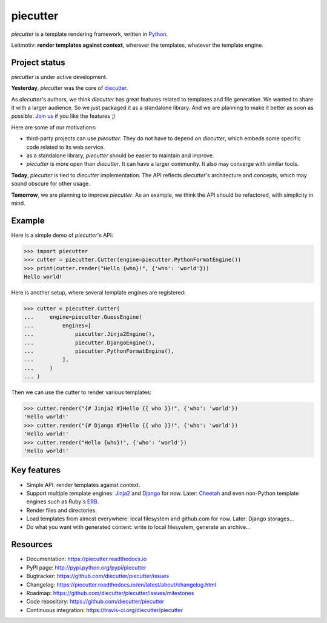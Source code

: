 #########
piecutter
#########

`piecutter` is a template rendering framework, written in `Python`_.

Leitmotiv: **render templates against context**, wherever the templates,
whatever the template engine.


**************
Project status
**************

`piecutter` is under active development.

**Yesterday**, `piecutter` was the core of `diecutter`_.

As `diecutter`'s authors, we think `diecutter` has great features related to
templates and file generation. We wanted to share it with a larger audience.
So we just packaged it as a standalone library.
And we are planning to make it better as soon as possible.
`Join us`_ if you like the features ;)

Here are some of our motivations:

* third-party projects can use `piecutter`. They do not have to depend on
  `diecutter`, which embeds some specific code related to its web service.

* as a standalone library, `piecutter` should be easier to maintain and
  improve.

* `piecutter` is more open than `diecutter`. It can have a larger community.
  It also may converge with similar tools.

**Today**, `piecutter` is tied to `diecutter` implementation. The API
reflects `diecutter`'s architecture and concepts, which may sound obscure for
other usage.

**Tomorrow**, we are planning to improve `piecutter`. As an example, we think
the API should be refactored, with simplicity in mind.


*******
Example
*******

Here is a simple demo of `piecutter`'s API:

.. code:: pycon

   >>> import piecutter
   >>> cutter = piecutter.Cutter(engine=piecutter.PythonFormatEngine())
   >>> print(cutter.render("Hello {who}!", {'who': 'world'}))
   Hello world!

Here is another setup, where several template engines are registered:

.. code:: pycon

   >>> cutter = piecutter.Cutter(
   ...     engine=piecutter.GuessEngine(
   ...         engines=[
   ...             piecutter.Jinja2Engine(),
   ...             piecutter.DjangoEngine(),
   ...             piecutter.PythonFormatEngine(),
   ...         ],
   ...     )
   ... )

Then we can use the cutter to render various templates:

.. code:: pycon

   >>> cutter.render("{# Jinja2 #}Hello {{ who }}!", {'who': 'world'})
   'Hello world!'
   >>> cutter.render("{# Django #}Hello {{ who }}!", {'who': 'world'})
   'Hello world!'
   >>> cutter.render("Hello {who}!", {'who': 'world'})
   'Hello world!'


************
Key features
************

* Simple API: render templates against context.

* Support multiple template engines: `Jinja2`_ and `Django`_ for now. Later:
  `Cheetah`_ and even non-Python template engines such as Ruby's `ERB`_.

* Render files and directories.

* Load templates from almost everywhere: local filesystem and github.com for
  now. Later: Django storages...

* Do what you want with generated content: write to local filesystem, generate
  an archive...


*********
Resources
*********

* Documentation: https://piecutter.readthedocs.io
* PyPI page: http://pypi.python.org/pypi/piecutter
* Bugtracker: https://github.com/diecutter/piecutter/issues
* Changelog: https://piecutter.readthedocs.io/en/latest/about/changelog.html
* Roadmap: https://github.com/diecutter/piecutter/issues/milestones
* Code repository: https://github.com/diecutter/piecutter
* Continuous integration: https://travis-ci.org/diecutter/piecutter


.. _`Python`: https://python.org
.. _`diecutter`: http://diecutter.io
.. _`join us`: https://piecutter.readthedocs.io/en/latest/contributing.html
.. _`Jinja2`: http://jinja.pocoo.org/
.. _`Django`: https://djangoproject.com
.. _`Cheetah`: http://pythonhosted.org/Cheetah/
.. _`ERB`: http://ruby-doc.org/
